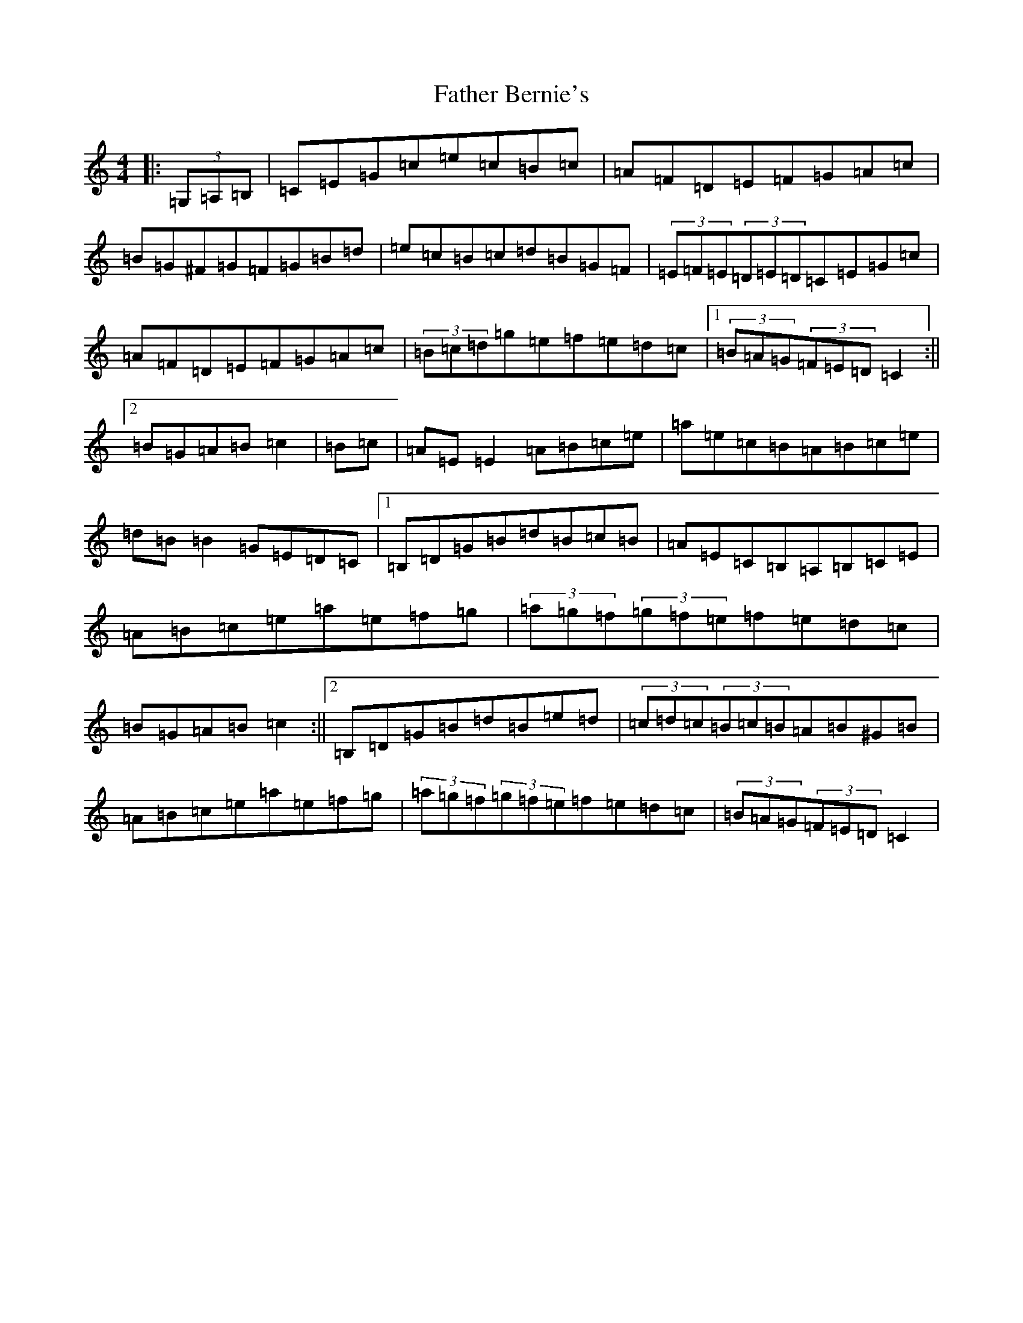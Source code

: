 X: 6575
T: Father Bernie's
S: https://thesession.org/tunes/995#setting995
R: hornpipe
M:4/4
L:1/8
K: C Major
|:(3=G,=A,=B,|=C=E=G=c=e=c=B=c|=A=F=D=E=F=G=A=c|=B=G^F=G=F=G=B=d|=e=c=B=c=d=B=G=F|(3=E=F=E(3=D=E=D=C=E=G=c|=A=F=D=E=F=G=A=c|(3=B=c=d=g=e=f=e=d=c|1(3=B=A=G(3=F=E=D=C2:||2=B=G=A=B=c2|=B=c|=A=E=E2=A=B=c=e|=a=e=c=B=A=B=c=e|=d=B=B2=G=E=D=C|1=B,=D=G=B=d=B=c=B|=A=E=C=B,=A,=B,=C=E|=A=B=c=e=a=e=f=g|(3=a=g=f(3=g=f=e=f=e=d=c|=B=G=A=B=c2:||2=B,=D=G=B=d=B=e=d|(3=c=d=c(3=B=c=B=A=B^G=B|=A=B=c=e=a=e=f=g|(3=a=g=f(3=g=f=e=f=e=d=c|(3=B=A=G(3=F=E=D=C2|